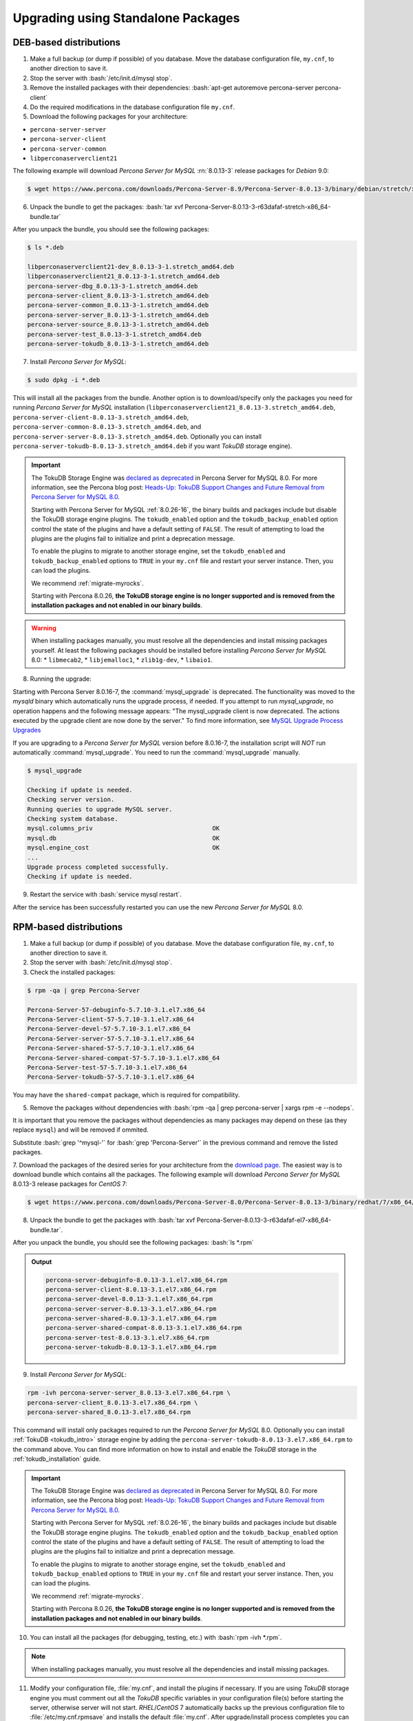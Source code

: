 .. _upgrading_using_standalone_pakages:

=====================================
Upgrading using Standalone Packages
=====================================

DEB-based distributions
-------------------------

1. Make a full backup (or dump if possible) of you database. Move the database configuration file, ``my.cnf``, to another direction to save it.
2. Stop the server with :bash:`/etc/init.d/mysql stop`.
3. Remove the installed packages with their dependencies: :bash:`apt-get autoremove percona-server percona-client`
4. Do the required modifications in the database configuration file ``my.cnf``.
5. Download the following packages for your architecture:

* ``percona-server-server``
* ``percona-server-client``
* ``percona-server-common``
* ``libperconaserverclient21``

The following example will download *Percona Server for MySQL* :rn:`8.0.13-3` release
packages for *Debian* 9.0:

.. code-block:: bash

   $ wget https://www.percona.com/downloads/Percona-Server-8.9/Percona-Server-8.0.13-3/binary/debian/stretch/x86_64/percona-server-8.0.13-3-r63dafaf-stretch-x86_64-bundle.tar

6. Unpack the bundle to get the packages: :bash:`tar xvf Percona-Server-8.0.13-3-r63dafaf-stretch-x86_64-bundle.tar`

After you unpack the bundle, you should see the following packages:

.. code-block:: bash

   $ ls *.deb

   libperconaserverclient21-dev_8.0.13-3-1.stretch_amd64.deb
   libperconaserverclient21_8.0.13-3-1.stretch_amd64.deb
   percona-server-dbg_8.0.13-3-1.stretch_amd64.deb
   percona-server-client_8.0.13-3-1.stretch_amd64.deb
   percona-server-common_8.0.13-3-1.stretch_amd64.deb
   percona-server-server_8.0.13-3-1.stretch_amd64.deb
   percona-server-source_8.0.13-3-1.stretch_amd64.deb
   percona-server-test_8.0.13-3-1.stretch_amd64.deb
   percona-server-tokudb_8.0.13-3-1.stretch_amd64.deb

7. Install *Percona Server for MySQL*:

.. code-block:: bash

   $ sudo dpkg -i *.deb

This will install all the packages from the bundle. Another option is to
download/specify only the packages you need for running *Percona Server for MySQL*
installation (``libperconaserverclient21_8.0.13-3.stretch_amd64.deb``,
``percona-server-client-8.0.13-3.stretch_amd64.deb``,
``percona-server-common-8.0.13-3.stretch_amd64.deb``, and
``percona-server-server-8.0.13-3.stretch_amd64.deb``. Optionally you can
install ``percona-server-tokudb-8.0.13-3.stretch_amd64.deb`` if you want
*TokuDB* storage engine).


.. Important:: 

   The TokuDB Storage Engine was `declared as deprecated <https://www.percona.com/doc/percona-server/8.0/release-notes/Percona-Server-8.0.13-3.html>`__ in Percona Server for MySQL 8.0. For more information, see the Percona blog post: `Heads-Up: TokuDB Support Changes and Future Removal from Percona Server for MySQL 8.0 <https://www.percona.com/blog/2021/05/21/tokudb-support-changes-and-future-removal-from-percona-server-for-mysql-8-0/>`__.
    
   Starting with Percona Server for MySQL :ref:`8.0.26-16`, the binary builds and packages include but disable the TokuDB storage engine plugins. The ``tokudb_enabled`` option and the ``tokudb_backup_enabled`` option control the state of the plugins and have a default setting of ``FALSE``. The result of attempting to load the plugins are the plugins fail to initialize and print a deprecation message.

   To enable the plugins to migrate to another storage engine, set the ``tokudb_enabled`` and ``tokudb_backup_enabled`` options to ``TRUE`` in your ``my.cnf`` file and restart your server instance. Then, you can load the plugins.
   
   We recommend :ref:`migrate-myrocks`.
   
   Starting with Percona 8.0.26, **the TokuDB storage engine is no longer supported and is removed from the installation packages and not enabled in our binary builds**.

.. warning::

   When installing packages manually, you must resolve all the dependencies and install missing packages yourself. At least
   the following packages should be installed before installing *Percona Server for MySQL* 8.0: 
   * ``libmecab2``, 
   * ``libjemalloc1``, 
   * ``zlib1g-dev``, 
   * ``libaio1``.

8. Running the upgrade:
   
Starting with Percona Server 8.0.16-7, the :command:`mysql_upgrade` is deprecated. The functionality was moved to the `mysqld` binary which automatically runs the upgrade process, if needed. If you attempt to run `mysql_upgrade`, no operation happens and the following message appears: "The mysql_upgrade client is now deprecated. The actions executed by the upgrade client are now done by the server." To find more information, see `MySQL Upgrade Process Upgrades <https://dev.mysql.com/doc/refman/8.0/en/upgrading-what-is-upgraded.html>`__

If you are upgrading to a *Percona Server for MySQL* version before 8.0.16-7, the installation script will *NOT* run automatically :command:`mysql_upgrade`. You need to run the :command:`mysql_upgrade` manually.

.. code-block:: bash

   $ mysql_upgrade

   Checking if update is needed.
   Checking server version.
   Running queries to upgrade MySQL server.
   Checking system database.
   mysql.columns_priv                                 OK
   mysql.db                                           OK
   mysql.engine_cost                                  OK
   ...
   Upgrade process completed successfully.
   Checking if update is needed.

9. Restart the service with :bash:`service mysql restart`.
     
After the service has been successfully restarted you can use the new *Percona Server for MySQL* 8.0.

RPM-based distributions
-----------------------

1. Make a full backup (or dump if possible) of you database. Move the database configuration file, ``my.cnf``, to another direction to save it.
2. Stop the server with :bash:`/etc/init.d/mysql stop`. 
3. Check the installed packages:
   
.. code-block:: bash

   $ rpm -qa | grep Percona-Server

   Percona-Server-57-debuginfo-5.7.10-3.1.el7.x86_64
   Percona-Server-client-57-5.7.10-3.1.el7.x86_64
   Percona-Server-devel-57-5.7.10-3.1.el7.x86_64
   Percona-Server-server-57-5.7.10-3.1.el7.x86_64
   Percona-Server-shared-57-5.7.10-3.1.el7.x86_64
   Percona-Server-shared-compat-57-5.7.10-3.1.el7.x86_64
   Percona-Server-test-57-5.7.10-3.1.el7.x86_64
   Percona-Server-tokudb-57-5.7.10-3.1.el7.x86_64

You may have the ``shared-compat`` package, which is required for compatibility.

5. Remove the packages without dependencies with :bash:`rpm -qa | grep percona-server | xargs rpm -e --nodeps`.
   
It is important that you remove the packages without dependencies as many packages may
depend on these (as they replace ``mysql``) and will be removed if ommited.

Substitute :bash:`grep '^mysql-'` for :bash:`grep 'Percona-Server'` in the previous command and
remove the listed packages.

7. Download the packages of the desired series for your architecture from the
`download page <http://www.percona.com/downloads/Percona-Server-8.0/>`_. The
easiest way is to download bundle which contains all the packages. The following
example will download *Percona Server for MySQL* 8.0.13-3 release packages for *CentOS* 7:

.. code-block:: bash

   $ wget https://www.percona.com/downloads/Percona-Server-8.0/Percona-Server-8.0.13-3/binary/redhat/7/x86_64/Percona-Server-8.0.13-3-r63dafaf-el7-x86_64-bundle.tar

8. Unpack the bundle to get the packages with :bash:`tar xvf Percona-Server-8.0.13-3-r63dafaf-el7-x86_64-bundle.tar`.

After you unpack the bundle, you should see the following packages: :bash:`ls *.rpm`

.. admonition:: Output

   .. code-block:: bash

      percona-server-debuginfo-8.0.13-3.1.el7.x86_64.rpm
      percona-server-client-8.0.13-3.1.el7.x86_64.rpm
      percona-server-devel-8.0.13-3.1.el7.x86_64.rpm
      percona-server-server-8.0.13-3.1.el7.x86_64.rpm
      percona-server-shared-8.0.13-3.1.el7.x86_64.rpm
      percona-server-shared-compat-8.0.13-3.1.el7.x86_64.rpm
      percona-server-test-8.0.13-3.1.el7.x86_64.rpm
      percona-server-tokudb-8.0.13-3.1.el7.x86_64.rpm

9. Install *Percona Server for MySQL*:

.. code-block:: bash

   rpm -ivh percona-server-server_8.0.13-3.el7.x86_64.rpm \
   percona-server-client_8.0.13-3.el7.x86_64.rpm \
   percona-server-shared_8.0.13-3.el7.x86_64.rpm

This command will install only packages required to run the *Percona Server for MySQL*
8.0. Optionally you can install :ref:`TokuDB <tokudb_intro>` storage engine by
adding the ``percona-server-tokudb-8.0.13-3.el7.x86_64.rpm`` to the command
above. You can find more information on how to install and enable the *TokuDB*
storage in the :ref:`tokudb_installation` guide.

.. Important:: 

   The TokuDB Storage Engine was `declared as deprecated <https://www.percona.com/doc/percona-server/8.0/release-notes/Percona-Server-8.0.13-3.html>`__ in Percona Server for MySQL 8.0. For more information, see the Percona blog post: `Heads-Up: TokuDB Support Changes and Future Removal from Percona Server for MySQL 8.0 <https://www.percona.com/blog/2021/05/21/tokudb-support-changes-and-future-removal-from-percona-server-for-mysql-8-0/>`__.
    
   Starting with Percona Server for MySQL :ref:`8.0.26-16`, the binary builds and packages include but disable the TokuDB storage engine plugins. The ``tokudb_enabled`` option and the ``tokudb_backup_enabled`` option control the state of the plugins and have a default setting of ``FALSE``. The result of attempting to load the plugins are the plugins fail to initialize and print a deprecation message.

   To enable the plugins to migrate to another storage engine, set the ``tokudb_enabled`` and ``tokudb_backup_enabled`` options to ``TRUE`` in your ``my.cnf`` file and restart your server instance. Then, you can load the plugins.

   We recommend :ref:`migrate-myrocks`.

   Starting with Percona 8.0.26, **the TokuDB storage engine is no longer supported and is removed from the installation packages and not enabled in our binary builds**.

10. You can install all the packages (for debugging, testing, etc.) with :bash:`rpm -ivh *.rpm`.

.. note::

   When installing packages manually, you must
   resolve all the dependencies and install missing packages.

11. Modify your configuration file, :file:`my.cnf`, and install the plugins if necessary. If you are using *TokuDB* storage engine you must comment out all the *TokuDB* specific variables in your configuration file(s) before starting the server, otherwise server will not start. *RHEL*/*CentOS* 7 automatically backs up the previous configuration file to :file:`/etc/my.cnf.rpmsave` and installs the default :file:`my.cnf`. After upgrade/install process completes you can move the old configuration file back (after you remove all the unsupported system variables).

12. As the schema of the grant table has changed, the server must be started without reading them with :bash:`service mysql start`.

13. Running the upgrade:

Starting with Percona Server 8.0.16-7, the :command:`mysql_upgrade` is deprecated. The functionality was moved to the `mysqld` binary which automatically runs the upgrade process, if needed. If you attempt to run `mysql_upgrade`, no operation happens and the following message appears: "The mysql_upgrade client is now deprecated. The actions executed by the upgrade client are now done by the server." To find more information, see `MySQL Upgrade Process Upgrades <https://dev.mysql.com/doc/refman/8.0/en/upgrading-what-is-upgraded.html>`__ 

If you are upgrading to a *Percona Server for MySQL* version before 8.0.16-7, run
:command:`mysql_upgrade` to migrate to the new grant tables. :command:`mysql_upgrade` will
rebuild the required indexes and do the required modifications.

14. Restart the server with :bash:`service mysql restart`.

After the service has been successfully restarted you can use the new *Percona Server for MySQL* 8.0.
